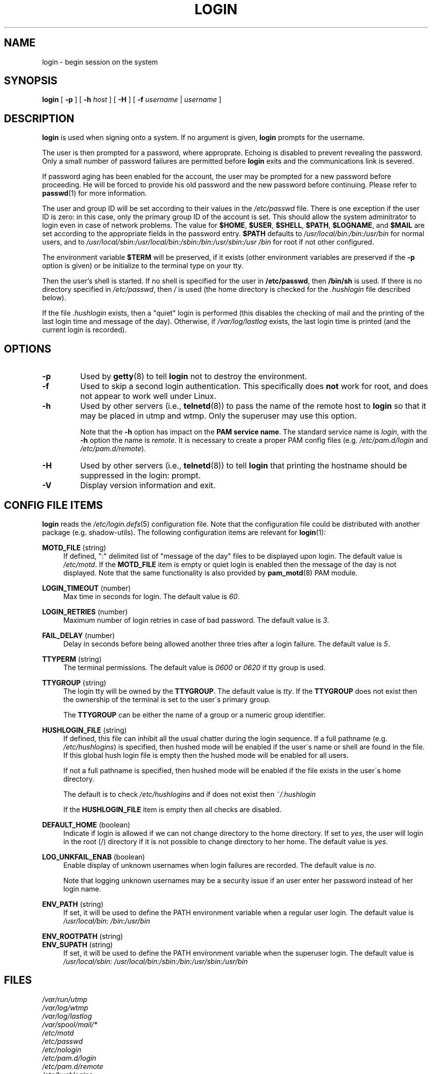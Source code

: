 .\" Copyright 1993 Rickard E. Faith (faith@cs.unc.edu)
.\" May be distributed under the GNU General Public License
.TH LOGIN "1" "June 2012" "util-linux" "User Commands"
.SH NAME
login \- begin session on the system
.SH SYNOPSIS
.B login
[
.BR \-p
] [
.BR \-h
.IR host
] [
.BR \-H
] [
.BR \-f
.IR username
|
.IR username
]
.SH DESCRIPTION
.B login
is used when signing onto a system.  If no argument is given,
.B login
prompts for the username.
.PP
The user is then prompted for a password, where approprate.  Echoing
is disabled to prevent revealing the password.  Only a small number
of password failures are permitted before
.B login
exits and the communications link is severed.
.PP
If password aging has been enabled for the account, the user may be
prompted for a new password before proceeding.  He will be forced to
provide his old password and the new password before continuing.
Please refer to
.BR passwd (1)
for more information.
.PP
The user and group ID will be set according to their values in the
.I /etc/passwd
file.  There is one exception if the user ID is zero: in this case,
only the primary group ID of the account is set.  This should allow
the system adminitrator to login even in case of network problems.
The value for
.BR $HOME ,
.BR $USER ,
.BR $SHELL ,
.BR $PATH ,
.BR $LOGNAME ,
and
.B $MAIL
are set according to the appropriate fields in the password entry.
.B $PATH
defaults to
.I /usr\:/local\:/bin:\:/bin:\:/usr\:/bin
for normal users, and to
.I /usr\:/local\:/sbin:\:/usr\:/local\:/bin:\:/sbin:\:/bin:\:/usr\:/sbin:\:/usr\:/bin
for root if not other configured.
.P
The environment variable
.B $TERM
will be preserved, if it exists (other environment variables are
preserved if the
.B \-p
option is given) or be initialize to the terminal type on your tty.
.PP
Then the user's shell is started.  If no shell is specified for the
user in
.BR /etc\:/passwd ,
then
.B /bin\:/sh
is used.  If there is no directory specified in
.IR /etc\:/passwd ,
then
.I /
is used (the home directory is checked for the
.I .hushlogin
file described below).
.PP
If the file
.I .hushlogin
exists, then a "quiet" login is performed (this disables the checking
of mail and the printing of the last login time and message of the
day).  Otherwise, if
.I /var\:/log\:/lastlog
exists, the last login time is printed (and the current login is
recorded).
.SH OPTIONS
.TP
.B \-p
Used by
.BR getty (8)
to tell
.B login
not to destroy the environment.
.TP
.B \-f
Used to skip a second login authentication.  This specifically does
.B not
work for root, and does not appear to work well under Linux.
.TP
.B \-h
Used by other servers (i.e.,
.BR telnetd (8))
to pass the name of the remote host to
.B login
so that it may be placed in utmp and wtmp.  Only the superuser may
use this option.
.IP
Note that the
.B \-h
option has impact on the
.B PAM service
.BR name .
The standard service name is
.IR login ,
with the
.B \-h
option the name is
.IR remote .
It is necessary to create a proper PAM config files (e.g.
.I /etc\:/pam.d\:/login
and
.IR /etc\:/pam.d\:/remote ).
.TP
.B \-H
Used by other servers (i.e.,
.BR telnetd (8))
to tell
.B login
that printing the hostname should be suppressed in the login: prompt.
.TP
.B \-V
Display version information and exit.
.SH CONFIG FILE ITEMS
.B login
reads the
.IR /etc\:/login.defs (5)
configuration file.  Note that the configuration file could be
distributed with another package (e.g. shadow-utils).  The following
configuration items are relevant for
.BR login (1):
.PP
.B MOTD_FILE
(string)
.RS 4
If defined, ":" delimited list of "message of the day" files to be
displayed upon login.  The default value is
.IR /etc\:/motd .
If the
.B MOTD_FILE
item is empty or quiet login is enabled then the message of the day
is not displayed.  Note that the same functionality is also provided
by
.BR pam_motd (8)
PAM module.
.RE
.PP
.B LOGIN_TIMEOUT
(number)
.RS 4
Max time in seconds for login.  The default value is
.IR 60 .
.RE
.PP
.B LOGIN_RETRIES
(number)
.RS 4
Maximum number of login retries in case of bad password.  The default
value is
.IR 3 .
.RE
.PP
.B FAIL_DELAY
(number)
.RS 4
Delay in seconds before being allowed another three tries after a
login failure.  The default value is
.IR 5 .
.RE
.PP
.B TTYPERM
(string)
.RS 4
The terminal permissions.  The default value is
.IR 0600
or
.IR 0620
if tty group is used.
.RE
.PP
.B TTYGROUP
(string)
.RS 4
The login tty will be owned by the
.BR TTYGROUP .
The default value is
.IR tty .
If the
.B TTYGROUP
does not exist then the ownership of the terminal is set to the
user\'s primary group.
.PP
The
.B TTYGROUP
can be either the name of a group or a numeric group identifier.
.RE
.PP
.B HUSHLOGIN_FILE
(string)
.RS 4
If defined, this file can inhibit all the usual chatter during the
login sequence.  If a full pathname (e.g.
.IR /etc\:/hushlogins )
is specified, then hushed mode will be enabled if the user\'s name or
shell are found in the file.  If this global hush login file is empty
then the hushed mode will be enabled for all users.
.PP
If not a full pathname is specified, then hushed mode will be enabled
if the file exists in the user\'s home directory.
.PP
The default is to check
.I /etc\:/hushlogins
and if does not exist then
.I ~/.hushlogin
.PP
If the
.B HUSHLOGIN_FILE
item is empty then all checks are disabled.
.RE
.PP
.B DEFAULT_HOME
(boolean)
.RS 4
Indicate if login is allowed if we can not change directory to the
home directory.  If set to
.IR yes ,
the user will login in the root (/) directory if it is not possible
to change directory to her home.  The default value is
.IR yes .
.RE
.PP
.B LOG_UNKFAIL_ENAB
(boolean)
.RS 4
Enable display of unknown usernames when login failures are recorded.
The default value is
.IR no .
.PP
Note that logging unknown usernames may be a security issue if an
user enter her password instead of her login name.
.RE
.PP
.B ENV_PATH
(string)
.RS 4
If set, it will be used to define the PATH environment variable when
a regular user login.  The default value is
.I /usr\:/local\:/bin:\:/bin:\:/usr\:/bin
.RE
.PP
.B ENV_ROOTPATH
(string)
.br
.B ENV_SUPATH
(string)
.RS 4
If set, it will be used to define the PATH environment variable when
the superuser login.  The default value is
.I /usr\:/local\:/sbin:\:/usr\:/local\:/bin:\:/sbin:\:/bin:\:/usr\:/sbin:\:/usr\:/bin
.RE
.SH FILES
.nf
.I /var/run/utmp
.I /var/log/wtmp
.I /var/log/lastlog
.I /var/spool/mail/*
.I /etc/motd
.I /etc/passwd
.I /etc/nologin
.I /etc/pam.d/login
.I /etc/pam.d/remote
.I /etc/hushlogins
.I .hushlogin
.fi
.SH "SEE ALSO"
.BR init (8),
.BR getty (8),
.BR mail (1),
.BR passwd (1),
.BR passwd (5),
.BR environ (7),
.BR shutdown (8)
.SH BUGS
The undocumented BSD
.B \-r
option is not supported.  This may be required by some
.BR rlogind (8)
programs.
.PP
A recursive login, as used to be possible in the good old days, no
longer works; for most purposes
.BR su (1)
is a satisfactory substitute.  Indeed, for security reasons, login
does a vhangup() system call to remove any possible listening
processes on the tty.  This is to avoid password sniffing.  If one
uses the command
.BR login ,
then the surrounding shell gets killed by vhangup() because it's no
longer the true owner of the tty.  This can be avoided by using
.B exec login
in a top-level shell or xterm.
.SH AUTHOR
Derived from BSD login 5.40 (5/9/89) by
.MT glad@\:daimi.\:dk
Michael Glad
.ME
for HP-UX
.br
Ported to Linux 0.12:
.MT poe@\:daimi.\:aau.\:dk
Peter Orbaek
.ME
.br
Rewritten to PAM-only version by
.MT kzak@\:redhat.\:com
Karel Zak
.ME
.SH AVAILABILITY
The login command is part of the util-linux package and is
available from
.UR ftp:\://ftp.kernel.org\:/pub\:/linux\:/utils\:/util-linux/
Linux Kernel Archive
.UE .
